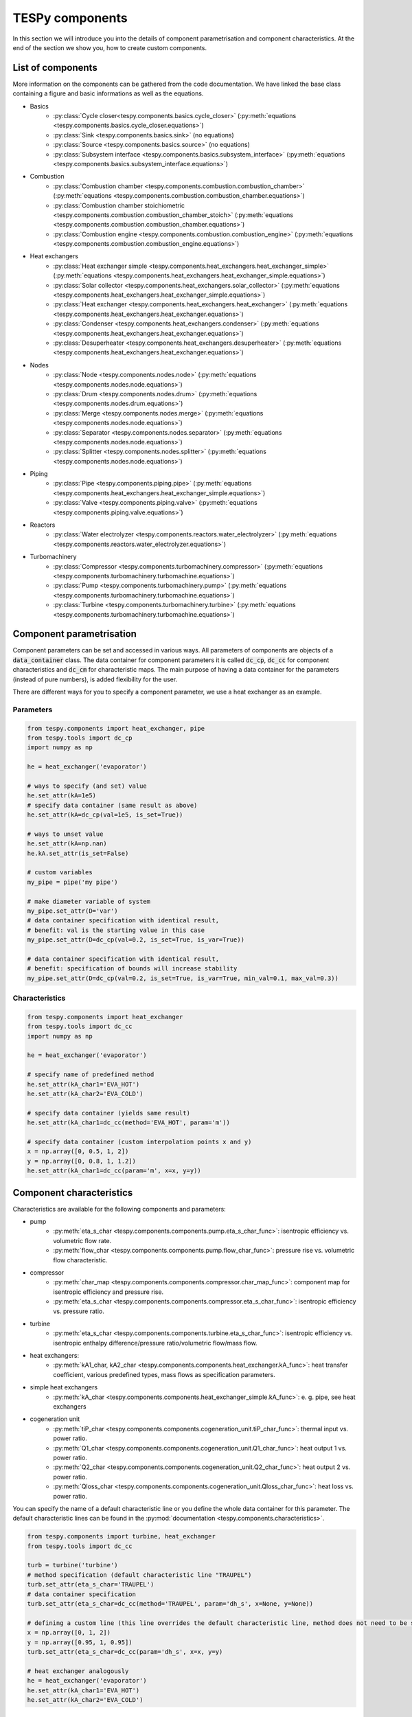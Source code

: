 TESPy components
================

In this section we will introduce you into the details of component parametrisation and component characteristics. At the end of the section we show you, how to create custom components.

List of components
------------------

More information on the components can be gathered from the code documentation. We have linked the base class containing a figure and basic informations as well as the equations.

- Basics
	* :py:class:`Cycle closer<tespy.components.basics.cycle_closer>` (:py:meth:`equations <tespy.components.basics.cycle_closer.equations>`)
	* :py:class:`Sink <tespy.components.basics.sink>` (no equations)
	* :py:class:`Source <tespy.components.basics.source>` (no equations)
	* :py:class:`Subsystem interface <tespy.components.basics.subsystem_interface>` (:py:meth:`equations <tespy.components.basics.subsystem_interface.equations>`)
- Combustion
	* :py:class:`Combustion chamber <tespy.components.combustion.combustion_chamber>` (:py:meth:`equations <tespy.components.combustion.combustion_chamber.equations>`)
	* :py:class:`Combustion chamber stoichiometric <tespy.components.combustion.combustion_chamber_stoich>` (:py:meth:`equations <tespy.components.combustion.combustion_chamber.equations>`)
	* :py:class:`Combustion engine <tespy.components.combustion.combustion_engine>` (:py:meth:`equations <tespy.components.combustion.combustion_engine.equations>`)
- Heat exchangers
	* :py:class:`Heat exchanger simple <tespy.components.heat_exchangers.heat_exchanger_simple>` (:py:meth:`equations <tespy.components.heat_exchangers.heat_exchanger_simple.equations>`)
	* :py:class:`Solar collector <tespy.components.heat_exchangers.solar_collector>` (:py:meth:`equations <tespy.components.heat_exchangers.heat_exchanger_simple.equations>`)
	* :py:class:`Heat exchanger <tespy.components.heat_exchangers.heat_exchanger>` (:py:meth:`equations <tespy.components.heat_exchangers.heat_exchanger.equations>`)
	* :py:class:`Condenser <tespy.components.heat_exchangers.condenser>` (:py:meth:`equations <tespy.components.heat_exchangers.heat_exchanger.equations>`)
	* :py:class:`Desuperheater <tespy.components.heat_exchangers.desuperheater>` (:py:meth:`equations <tespy.components.heat_exchangers.heat_exchanger.equations>`)
- Nodes
	* :py:class:`Node <tespy.components.nodes.node>` (:py:meth:`equations <tespy.components.nodes.node.equations>`)
	* :py:class:`Drum <tespy.components.nodes.drum>` (:py:meth:`equations <tespy.components.nodes.drum.equations>`)
	* :py:class:`Merge <tespy.components.nodes.merge>` (:py:meth:`equations <tespy.components.nodes.node.equations>`)
	* :py:class:`Separator <tespy.components.nodes.separator>` (:py:meth:`equations <tespy.components.nodes.node.equations>`)
	* :py:class:`Splitter <tespy.components.nodes.splitter>` (:py:meth:`equations <tespy.components.nodes.node.equations>`)
- Piping
	* :py:class:`Pipe <tespy.components.piping.pipe>` (:py:meth:`equations <tespy.components.heat_exchangers.heat_exchanger_simple.equations>`)
	* :py:class:`Valve <tespy.components.piping.valve>` (:py:meth:`equations <tespy.components.piping.valve.equations>`)
- Reactors
	* :py:class:`Water electrolyzer <tespy.components.reactors.water_electrolyzer>` (:py:meth:`equations <tespy.components.reactors.water_electrolyzer.equations>`)
- Turbomachinery
	* :py:class:`Compressor <tespy.components.turbomachinery.compressor>` (:py:meth:`equations <tespy.components.turbomachinery.turbomachine.equations>`)
	* :py:class:`Pump <tespy.components.turbomachinery.pump>` (:py:meth:`equations <tespy.components.turbomachinery.turbomachine.equations>`)
	* :py:class:`Turbine <tespy.components.turbomachinery.turbine>` (:py:meth:`equations <tespy.components.turbomachinery.turbomachine.equations>`)

.. _using_tespy_components_parametrisation_label:

Component parametrisation
-------------------------

Component parameters can be set and accessed in various ways. All parameters of components are objects of a :code:`data_container` class. The data container for component parameters it is called :code:`dc_cp`, :code:`dc_cc` for component characteristics and :code:`dc_cm` for characteristic maps.
The main purpose of having a data container for the parameters (instead of pure numbers), is added flexibility for the user.

There are different ways for you to specify a component parameter, we use a heat exchanger as an example.

Parameters
^^^^^^^^^^

.. code-block:: python

    from tespy.components import heat_exchanger, pipe
    from tespy.tools import dc_cp
    import numpy as np

    he = heat_exchanger('evaporator')

    # ways to specify (and set) value
    he.set_attr(kA=1e5)
    # specify data container (same result as above)
    he.set_attr(kA=dc_cp(val=1e5, is_set=True))

    # ways to unset value
    he.set_attr(kA=np.nan)
    he.kA.set_attr(is_set=False)

    # custom variables
    my_pipe = pipe('my pipe')

    # make diameter variable of system
    my_pipe.set_attr(D='var')
    # data container specification with identical result,
    # benefit: val is the starting value in this case
    my_pipe.set_attr(D=dc_cp(val=0.2, is_set=True, is_var=True))

    # data container specification with identical result,
    # benefit: specification of bounds will increase stability
    my_pipe.set_attr(D=dc_cp(val=0.2, is_set=True, is_var=True, min_val=0.1, max_val=0.3))


Characteristics
^^^^^^^^^^^^^^^

.. code-block:: python

    from tespy.components import heat_exchanger
    from tespy.tools import dc_cc
    import numpy as np

    he = heat_exchanger('evaporator')

    # specify name of predefined method
    he.set_attr(kA_char1='EVA_HOT')
    he.set_attr(kA_char2='EVA_COLD')

    # specify data container (yields same result)
    he.set_attr(kA_char1=dc_cc(method='EVA_HOT', param='m'))

    # specify data container (custom interpolation points x and y)
    x = np.array([0, 0.5, 1, 2])
    y = np.array([0, 0.8, 1, 1.2])
    he.set_attr(kA_char1=dc_cc(param='m', x=x, y=y))

.. _component_characteristics_label:

Component characteristics
-------------------------

Characteristics are available for the following components and parameters:

- pump
	* :py:meth:`eta_s_char <tespy.components.components.pump.eta_s_char_func>`: isentropic efficiency vs. volumetric flow rate.
	* :py:meth:`flow_char <tespy.components.components.pump.flow_char_func>`: pressure rise vs. volumetric flow characteristic.
- compressor
	* :py:meth:`char_map <tespy.components.components.compressor.char_map_func>`: component map for isentropic efficiency and pressure rise.
	* :py:meth:`eta_s_char <tespy.components.components.compressor.eta_s_char_func>`: isentropic efficiency vs. pressure ratio.
- turbine
	* :py:meth:`eta_s_char <tespy.components.components.turbine.eta_s_char_func>`: isentropic efficiency vs. isentropic enthalpy difference/pressure ratio/volumetric flow/mass flow.
- heat exchangers:
	* :py:meth:`kA1_char, kA2_char <tespy.components.components.heat_exchanger.kA_func>`: heat transfer coefficient, various predefined types, mass flows as specification parameters.
- simple heat exchangers
	* :py:meth:`kA_char <tespy.components.components.heat_exchanger_simple.kA_func>`: e. g. pipe, see heat exchangers
- cogeneration unit
	* :py:meth:`tiP_char <tespy.components.components.cogeneration_unit.tiP_char_func>`: thermal input vs. power ratio.
	* :py:meth:`Q1_char <tespy.components.components.cogeneration_unit.Q1_char_func>`: heat output 1 vs. power ratio.
	* :py:meth:`Q2_char <tespy.components.components.cogeneration_unit.Q2_char_func>`: heat output 2 vs. power ratio.
	* :py:meth:`Qloss_char <tespy.components.components.cogeneration_unit.Qloss_char_func>`: heat loss vs. power ratio.

You can specify the name of a default characteristic line or you define the whole data container for this parameter. The default characteristic lines can be found in the :py:mod:`documentation <tespy.components.characteristics>`.

.. code-block:: python

    from tespy.components import turbine, heat_exchanger
    from tespy.tools import dc_cc

    turb = turbine('turbine')
    # method specification (default characteristic line "TRAUPEL")
    turb.set_attr(eta_s_char='TRAUPEL')
    # data container specification
    turb.set_attr(eta_s_char=dc_cc(method='TRAUPEL', param='dh_s', x=None, y=None))

    # defining a custom line (this line overrides the default characteristic line, method does not need to be specified)
    x = np.array([0, 1, 2])
    y = np.array([0.95, 1, 0.95])
    turb.set_attr(eta_s_char=dc_cc(param='dh_s', x=x, y=y)

    # heat exchanger analogously
    he = heat_exchanger('evaporator')
    he.set_attr(kA_char1='EVA_HOT')
    he.set_attr(kA_char2='EVA_COLD')

Custom components
-----------------

If required, you can add custom components. These components should inherit from :py:class:`tespy.components.components.component class <tespy.components.components.component>` or its children.
In order to do that, create a python file in your working directory and import the :py:mod:`tespy.components.components module <tespy.components.components>`. The most important methods are

- :code:`attr(self)`,
- :code:`inlets(self)`,
- :code:`outlets(self)`,
- :code:`equations(self)`,
- :code:`derivatives(self, nw)` and
- :code:`calc_parameters(self, nw, mode)`,

where :code:`nw` is a :py:class:`tespy.networks.network object <tespy.networks.network>`.

The starting lines of your file would look like this:

.. code:: python

    from tespy.components import component
    
    class my_custom_component(component):


Attributes
^^^^^^^^^^

The attr method returns a dictionary with the attributes you are able to specify when you want to parametrize your component as keys. The values for each key are the type of data_container this parameter should hold.

.. code:: python

    from tespy.tools import dc_cc, dc_cp
    
    def attr(self):
        return {'par1': dc_cp(), 'par2': dc_cc()}


Inlets and outlets
^^^^^^^^^^^^^^^^^^

:code:`inlets(self)` and :code:`outlets(self)` respectively must return a list of strings. The list may look like this:

.. code:: python

    def inlets(self):
        return ['in1', 'in2']

    def outlets(self):
        return ['out1', 'out2']

The number of inlets and outlets might even be generic, e. g. if you have added an attribute :code:`'num_in'` in :code:`attr(self)`:

.. code:: python

    def inlets(self):
        if self.num_in_set:
            return ['in' + str(i + 1) for i in range(self.num_in)]
        else:
            self.set_attr(num_in=2)
            return self.inlets()

Equations
^^^^^^^^^

The equations contain the information on the changes to the fluid properties within the component. Each equation must be defined in a way, that the correct result is zero, e. g.:

.. math::

	0 = \dot{m}_{in} - \dot{m}_{out}\\
	0 = \dot{p}_{in} - \dot{p}_{out} - \Delta p

The connections connected to your component are available as a list in :code:`self.inl` and :code:`self.outl` respectively.

.. code:: python

    def equations(self):

        vec_res = []

        vec_res += [self.inl[0].m.val_SI - self.outl[0].m.val_SI]
        vec_res += [self.inl[0].p.val_SI - self.outl[0].p.val_SI - self.dp.val]

The equations are added to a list one after another, which will be returned at the end.

Derivatives
^^^^^^^^^^^

You need to calculate the partial derivatives of the equations to all variables of the network.
This means, that you have to calculate the partial derivatives to mass flow, pressure, enthalpy and all fluids in the fluid vector on each incomming or outgoing connection of the component.

Add all derivatives to a list (in the same order as the equations) and return the list as numpy array (:code:`np.asarray(list)`).
The derivatives can be calculated analytically or numerically by using the inbuilt function :code:`numeric_deriv(self, func, dx, pos, **kwargs)`.

- :code:`func` is the function you want to calculate the derivatives for,
- :code:`dx` is the variable you want to calculate the derivative to and
- :code:`pos` indicates the connection you want to calculate the derivative for, e. g. :code:`pos=1` means, that counting your inlets and outlets from low index to high index (first inlets, then outlets),
  the connection to be used is the second connection in that list.
- :code:`kwargs` are additional keyword arguments required for the function.

For a good start just look into the source code of the inbuilt components. If you have further questions feel free to contact us.
